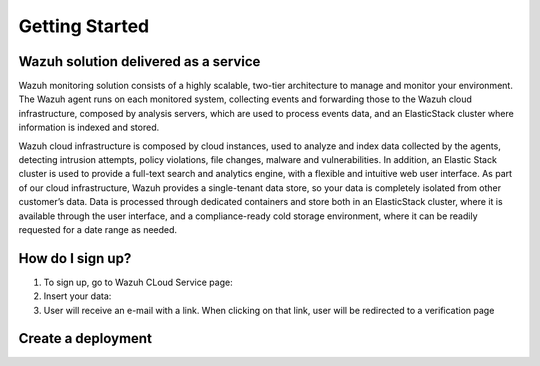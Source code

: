 .. Copyright (C) 2019 Wazuh, Inc.

.. _cloud_getting_started:

Getting Started
===============

Wazuh solution delivered as a service
-------------------------------------

Wazuh monitoring solution consists of a highly scalable, two-tier architecture to manage and monitor your environment.
The Wazuh agent runs on each monitored system, collecting events and forwarding those to the Wazuh cloud infrastructure, composed by analysis servers, which are used to process events data, and an ElasticStack cluster where information is indexed and stored.

Wazuh cloud infrastructure is composed by cloud instances, used to analyze and index data collected by the agents, detecting intrusion attempts, policy violations, file changes, malware and vulnerabilities. 
In addition, an Elastic Stack cluster is used to provide a full-text search and analytics engine, with a flexible and intuitive web user interface. 
As part of our cloud infrastructure, Wazuh provides a single-tenant data store, so your data is completely isolated from other customer’s data.
Data is processed through dedicated containers and store both in an ElasticStack cluster, where it is available through the user interface, and a compliance-ready cold storage environment, where it can be readily requested for a date range as needed.

How do I sign up?
-----------------

1. To sign up, go to Wazuh CLoud Service page:
2. Insert your data:
3. User will receive an e-mail with a link. When clicking on that link, user will be redirected to a verification page 

Create a deployment
-------------------
